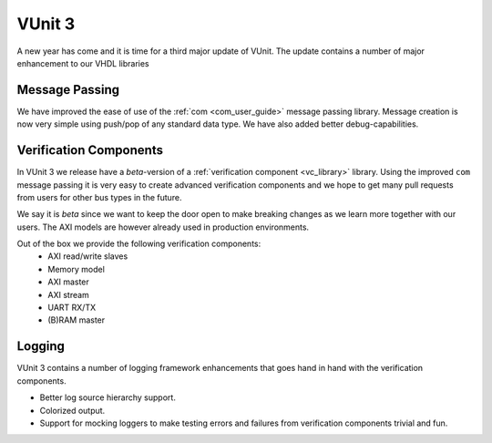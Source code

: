 .. @TODO change date but cannot be in the future or it wont show

.. post:: Jan 02, 2018
   :tags: VUnit
   :author: kraigher, lasplund
   :excerpt: 2

VUnit 3
=======
A new year has come and it is time for a third major update of VUnit.
The update contains a number of major enhancement to our VHDL libraries

Message Passing
---------------

We have improved the ease of use of the :ref:`com <com_user_guide>`
message passing library. Message creation is now very simple using
push/pop of any standard data type. We have also added better
debug-capabilities.

.. @TODO examples:

Verification Components
-----------------------

In VUnit 3 we release have a *beta*-version of a :ref:`verification
component <vc_library>` library. Using the improved ``com`` message
passing it is very easy to create advanced verification components and
we hope to get many pull requests from users for other bus types in
the future.

We say it is *beta* since we want to keep the door open to make
breaking changes as we learn more together with our users. The AXI
models are however already used in production environments.

Out of the box we provide the following verification components:
  - AXI read/write slaves
  - Memory model
  - AXI master
  - AXI stream
  - UART RX/TX
  - (B)RAM master

    .. @TODO examples

Logging
-------
VUnit 3 contains a number of logging framework enhancements that goes
hand in hand with the verification components.

- Better log source hierarchy support.

- Colorized output.

- Support for mocking loggers to make testing errors and failures from
  verification components trivial and fun.


  .. @TODO Add image of color logging here?
